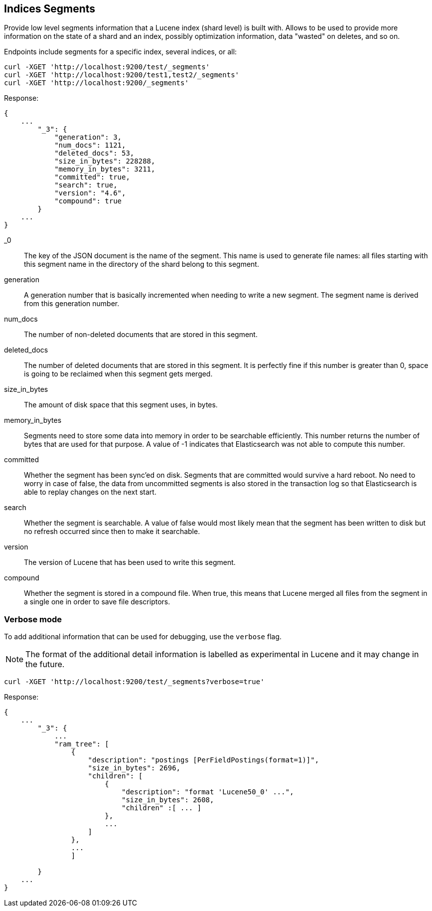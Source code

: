[[indices-segments]]
== Indices Segments

Provide low level segments information that a Lucene index (shard level)
is built with. Allows to be used to provide more information on the
state of a shard and an index, possibly optimization information, data
"wasted" on deletes, and so on.

Endpoints include segments for a specific index, several indices, or
all:

[source,js]
--------------------------------------------------
curl -XGET 'http://localhost:9200/test/_segments'
curl -XGET 'http://localhost:9200/test1,test2/_segments'
curl -XGET 'http://localhost:9200/_segments'
--------------------------------------------------

Response:

[source,js]
--------------------------------------------------
{
    ...
        "_3": {
            "generation": 3,
            "num_docs": 1121,
            "deleted_docs": 53,
            "size_in_bytes": 228288,
            "memory_in_bytes": 3211,
            "committed": true,
            "search": true,
            "version": "4.6",
            "compound": true
        }
    ...
}
--------------------------------------------------

_0::         The key of the JSON document is the name of the segment. This name
             is used to generate file names: all files starting with this
             segment name in the directory of the shard belong to this segment.

generation:: A generation number that is basically incremented when needing to
             write a new segment. The segment name is derived from this
             generation number.

num_docs::   The number of non-deleted documents that are stored in this segment.

deleted_docs:: The number of deleted documents that are stored in this segment.
             It is perfectly fine if this number is greater than 0, space is
             going to be reclaimed when this segment gets merged.

size_in_bytes:: The amount of disk space that this segment uses, in bytes.

memory_in_bytes:: Segments need to store some data into memory in order to be
             searchable efficiently. This number returns the number of bytes
             that are used for that purpose. A value of -1 indicates that
             Elasticsearch was not able to compute this number.

committed::  Whether the segment has been sync'ed on disk. Segments that are
             committed would survive a hard reboot. No need to worry in case
             of false, the data from uncommitted segments is also stored in
             the transaction log so that Elasticsearch is able to replay
             changes on the next start.

search::     Whether the segment is searchable. A value of false would most
             likely mean that the segment has been written to disk but no
             refresh occurred since then to make it searchable.

version::    The version of Lucene that has been used to write this segment.

compound::   Whether the segment is stored in a compound file. When true, this
             means that Lucene merged all files from the segment in a single
             one in order to save file descriptors.

[float]
=== Verbose mode

To add additional information that can be used for debugging, use the `verbose` flag.

NOTE: The format of the additional detail information is labelled as experimental in Lucene and it may change in the future.

[source,js]
--------------------------------------------------
curl -XGET 'http://localhost:9200/test/_segments?verbose=true'
--------------------------------------------------

Response:

[source,js]
--------------------------------------------------
{
    ...
        "_3": {
            ...
            "ram_tree": [
                {
                    "description": "postings [PerFieldPostings(format=1)]",
                    "size_in_bytes": 2696,
                    "children": [
                        {
                            "description": "format 'Lucene50_0' ...",
                            "size_in_bytes": 2608,
                            "children" :[ ... ]
                        },
                        ...
                    ]
                },
                ...
                ]

        }
    ...
}
--------------------------------------------------
